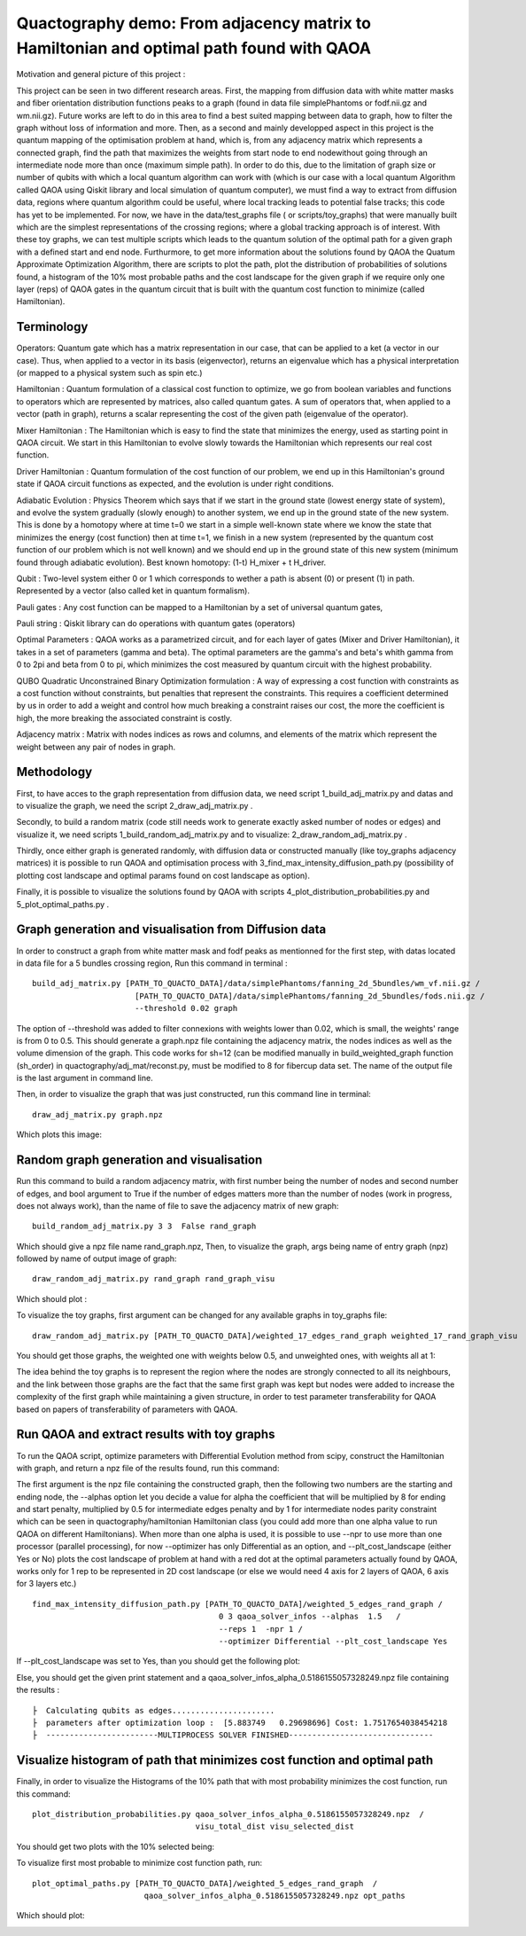 Quactography demo: From adjacency matrix to Hamiltonian and optimal path found with QAOA
==========================================================================================

Motivation and general picture of this project : 

This project can be seen in two different research areas. First, the mapping from diffusion data
with white matter masks and fiber orientation distribution functions peaks to a graph (found in data 
file simplePhantoms or fodf.nii.gz and wm.nii.gz). Future works are left to do in this area to find 
a best suited mapping between data to graph, how to filter the graph without loss of information and 
more. Then, as a second and mainly developped aspect in this project is the quantum mapping of the 
optimisation problem at hand, which is, from any adjacency matrix which represents a connected graph, 
find the path that maximizes the weights from start node to end nodewithout going through an intermediate 
node more than once (maximum simple path). In order to do this, due to the limitation of graph size or 
number of qubits with which a local quantum algorithm can work with (which is our case with a local 
quantum Algorithm called QAOA using Qiskit library and local simulation of quantum computer), we must 
find a way to extract from diffusion data, regions where quantum algorithm could be useful, where local 
tracking leads to potential false tracks; this code has yet to be implemented. For now, we have in 
the data/test_graphs file ( or scripts/toy_graphs) that were manually built which are the simplest 
representations of the crossing regions; where a global tracking approach is of interest. With these 
toy graphs, we can test multiple scripts which leads to the quantum solution of the optimal path for a 
given graph with a defined start and end node. Furthurmore, to get more information about the solutions 
found by QAOA the Quatum Approximate Optimization Algorithm, there are scripts to plot the path, plot 
the distribution of probabilities of solutions found, a histogram of the 10% most probable paths and 
the cost landscape for the given graph if we require only one layer (reps) of QAOA gates in the 
quantum circuit that is built with the quantum cost function to minimize (called Hamiltonian). 


Terminology
---------------

Operators: Quantum gate which has a matrix representation in our case, that can be applied to a ket (a vector in our case).
Thus, when applied to a vector in its basis (eigenvector), returns an eigenvalue which has a physical interpretation (or mapped to a physical system 
such as spin etc.) 

Hamiltonian : Quantum formulation of a classical cost function to optimize, we go from boolean variables and functions to operators which 
are represented by matrices, also called quantum gates. A sum of operators that, when applied to a vector (path in graph), returns a scalar 
representing the cost of the given path (eigenvalue of the operator).     

Mixer Hamiltonian : The Hamiltonian which is easy to find the state that minimizes the energy, used as starting point in QAOA circuit. 
We start in this Hamiltonian to evolve slowly towards the Hamiltonian which represents our real cost function. 

Driver Hamiltonian : Quantum formulation of the cost function of our problem, we end up in this Hamiltonian's ground state if
QAOA circuit functions as expected, and the evolution is under right conditions. 

Adiabatic Evolution : Physics Theorem which says that if we start in the ground state (lowest energy state of system),
and evolve the system gradually (slowly enough) to another system, we end up in the ground state of the new system. This
is done by a homotopy where at time t=0 we start in a simple well-known state where we know the state that minimizes the energy (cost function)
then at time t=1, we finish in a new system (represented by the quantum cost function of our problem which is not well known)
and we should end up in the ground state of this new system (minimum found through adiabatic evolution). 
Best known homotopy: (1-t) H_mixer + t H_driver. 

Qubit : Two-level system either 0 or 1 which corresponds to wether a path is absent (0) 
or present (1) in path. Represented by a vector (also called ket in quantum formalism). 

Pauli gates : Any cost function can be mapped to a Hamiltonian by a set of universal quantum gates, 

Pauli string : Qiskit library can do operations with quantum gates (operators)

Optimal Parameters : QAOA works as a parametrized circuit, and for each layer of gates (Mixer and Driver Hamiltonian), 
it takes in a set of parameters (gamma and beta). The optimal parameters are the gamma's and beta's whith gamma from 0 to 2pi 
and beta from 0 to pi, which minimizes the cost measured by quantum circuit with the highest probability. 


QUBO Quadratic Unconstrained Binary Optimization formulation : A way of expressing a cost function with constraints as 
a cost function without constraints, but penalties that represent the constraints. This requires a coefficient determined 
by us in order to add a weight and control how much breaking a constraint raises our cost, the more the coefficient is high, 
the more breaking the associated constraint is costly. 

Adjacency matrix : Matrix with nodes indices as rows and columns, and elements of the matrix 
which represent the weight between any pair of nodes in graph. 


Methodology 
------------------

First, to have acces to the graph representation from diffusion data, we need script 1_build_adj_matrix.py and 
datas and to visualize the graph, we need the script 2_draw_adj_matrix.py .

Secondly, to build a random matrix (code still needs work to generate exactly asked number of nodes or edges) and visualize it, 
we need scripts 1_build_random_adj_matrix.py and to visualize: 2_draw_random_adj_matrix.py .

Thirdly, once either graph is generated randomly, with diffusion data or constructed manually (like toy_graphs adjacency matrices)
it is possible to run QAOA and optimisation process with 3_find_max_intensity_diffusion_path.py (possibility of plotting cost landscape and optimal params found on cost landscape as option). 

Finally, it is possible to visualize the solutions found by QAOA with scripts 4_plot_distribution_probabilities.py
and 5_plot_optimal_paths.py . 


Graph generation and visualisation from Diffusion data
----------------------------------------------------------

In order to construct a graph from white matter mask and fodf peaks as mentionned for the first step, with datas located in data file for a 5 bundles crossing region, 
Run this command in terminal : 
::

   build_adj_matrix.py [PATH_TO_QUACTO_DATA]/data/simplePhantoms/fanning_2d_5bundles/wm_vf.nii.gz /
                         [PATH_TO_QUACTO_DATA]/data/simplePhantoms/fanning_2d_5bundles/fods.nii.gz /
                         --threshold 0.02 graph

The option of --threshold was added to filter connexions with weights lower than 0.02, which is small, the weights' range is from 0 to 0.5. 
This should generate a graph.npz file containing the adjacency matrix, the nodes indices as well as the volume dimension of the graph. 
This code works for sh=12 (can be modified manually in build_weighted_graph function (sh_order) in quactography/adj_mat/reconst.py, must be modified to 8 for fibercup data set.
The name of the output file is the last argument in command line. 


Then, in order to visualize the graph that was just constructed, run this command line in terminal: 
::

    draw_adj_matrix.py graph.npz

Which plots this image: 

.. image:: img/graph_adj_mat.png
   :alt: Graph visualisation of 5 crossing bundles with a threshold to cut connexions below 0.02 as weight 



Random graph generation and visualisation 
-----------------------------------------------------------

Run this command to build a random adjacency matrix, with first number being the number of nodes and second number of edges, and bool argument to True if
the number of edges matters more than the number of nodes (work in progress, does not always work), than the name of file to save the adjacency matrix of new graph: 

::

    build_random_adj_matrix.py 3 3  False rand_graph

Which should give a npz file name rand_graph.npz, 
Then, to visualize the graph, args being name of entry graph (npz) followed by name of output image of graph: 

::

    draw_random_adj_matrix.py rand_graph rand_graph_visu

Which should plot : 

.. image:: img/rand_graph_visu.png
   :alt: Graph visualisation of random matrix created 3 nodes, 3 edges 

To visualize the toy graphs, first argument can be changed for any available graphs in toy_graphs file: 

::

    draw_random_adj_matrix.py [PATH_TO_QUACTO_DATA]/weighted_17_edges_rand_graph weighted_17_rand_graph_visu


You should get those graphs, the weighted one with weights below 0.5, and unweighted ones, with weights all at 1: 

.. image:: img/toy_graphs.png
   :alt: Graph visualisation of graphs used as tests graphs


The idea behind the toy graphs is to represent the region where the nodes are strongly connected to all its neighbours, and 
the link between those graphs are the fact that the same first graph was kept but nodes were added to increase the complexity of 
the first graph while maintaining a given structure, in order to test parameter transferability for QAOA based on papers 
of transferability of parameters with QAOA. 


Run QAOA and extract results with toy graphs 
-----------------------------------------------------------

To run the QAOA script, optimize parameters with Differential Evolution method from scipy, construct the Hamiltonian with graph, and 
return a npz file of the results found, run this command: 

The first argument is the npz file containing the constructed graph, then the following two numbers are the starting and ending node, 
the --alphas option let you decide a value for alpha the coefficient that will be multiplied by 8 for ending and start penalty, 
multiplied by 0.5 for intermediate edges penalty and by 1 for intermediate nodes parity constraint which can 
be seen in quactography/hamiltonian Hamiltonian class (you could add more than one alpha value to run QAOA on different Hamiltonians). 
When more than one alpha is used, it is possible to use --npr to use more than one processor (parallel processing), for 
now --optimizer has only Differential as an option, and --plt_cost_landscape (either Yes or No) plots the cost landscape of problem at hand with 
a red dot at the optimal parameters actually found by QAOA, works only for 1 rep to be represented in 2D cost landscape (or else we would 
need 4 axis for 2 layers of QAOA, 6 axis for 3 layers etc.) 

::

    find_max_intensity_diffusion_path.py [PATH_TO_QUACTO_DATA]/weighted_5_edges_rand_graph /
                                            0 3 qaoa_solver_infos --alphas  1.5   /
                                            --reps 1  -npr 1 /
                                            --optimizer Differential --plt_cost_landscape Yes


If --plt_cost_landscape was set to Yes, than you should get the following plot: 

.. image:: img/Opt_point_visu.png
   :alt: Cost landscape of the weighted toy graph with 5 edges 

Else, you should get the given print statement and a qaoa_solver_infos_alpha_0.5186155057328249.npz file 
containing the results : 

::

   
   ├  Calculating qubits as edges...................... 
   ├  parameters after optimization loop :  [5.883749   0.29698696] Cost: 1.7517654038454218
   ├  ------------------------MULTIPROCESS SOLVER FINISHED-------------------------------
       


Visualize histogram of path that minimizes cost function and optimal path 
---------------------------------------------------------------------------

Finally, in order to visualize the Histograms of the 10% path that with most probability minimizes the cost function, 
run this command: 

::

    plot_distribution_probabilities.py qaoa_solver_infos_alpha_0.5186155057328249.npz  /
                                       visu_total_dist visu_selected_dist 

You should get two plots with the 10% selected being: 

.. image:: img/visu_selected_dist_0.png
   :alt: Selected 10% of path that minimizes cost function for graph constructed and with third script ran successfully


To visualize first most probable to minimize cost function path, run: 

::

    plot_optimal_paths.py [PATH_TO_QUACTO_DATA]/weighted_5_edges_rand_graph  /
                            qaoa_solver_infos_alpha_0.5186155057328249.npz opt_paths


Which should plot:

.. image:: img/opt_paths_0_alpha_0.52.png
   :alt: Visualisation of optimal path found by QAOA for the graph constructed in demo 
